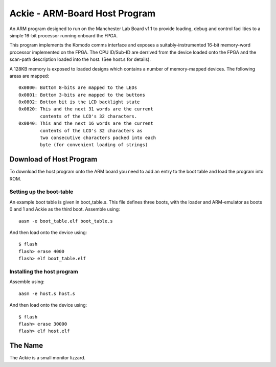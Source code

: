 Ackie - ARM-Board Host Program
==============================

An ARM program designed to run on the Manchester Lab Board v1.1 to provide
loading, debug and control facilities to a simple 16-bit processor running
onboard the FPGA.

This program implements the Komodo comms interface and exposes a
suitably-instrumented 16-bit memory-word processor implemented on the FPGA. The
CPU ID/Sub-ID are derrived from the device loaded onto the FPGA and the
scan-path description loaded into the host. (See host.s for details).

A 128KB memory is exposed to loaded designs which contains a number of
memory-mapped devices. The following areas are mapped::

	0x0800: Bottom 8-bits are mapped to the LEDs
	0x0801: Bottom 3-bits are mapped to the buttons
	0x0802: Bottom bit is the LCD backlight state
	0x0820: This and the next 31 words are the current
	        contents of the LCD's 32 characters.
	0x0840: This and the next 16 words are the current
	        contents of the LCD's 32 characters as
	        two consecutive characters packed into each
	        byte (for convenient loading of strings)


Download of Host Program
------------------------

To download the host program onto the ARM board you need to add an entry to the
boot table and load the program into ROM.

Setting up the boot-table
`````````````````````````
An example boot table is given in boot_table.s. This file defines three boots,
with the loader and ARM-emulator as boots 0 and 1 and Ackie as the third boot.
Assemble using::

	aasm -e boot_table.elf boot_table.s

And then load onto the device using::

	$ flash
	flash> erase 4000
	flash> elf boot_table.elf

Installing the host program
```````````````````````````
Assemble using::

	aasm -e host.s host.s

And then load onto the device using::

	$ flash
	flash> erase 30000
	flash> elf host.elf


The Name
--------
The Ackie is a small monitor lizzard.
